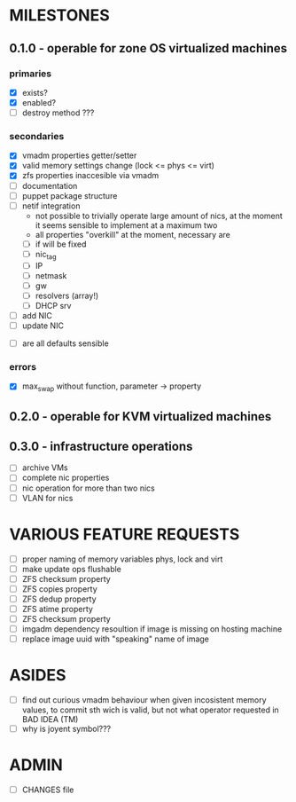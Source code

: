 
* MILESTONES

** 0.1.0 - operable for zone OS virtualized machines

*** primaries

- [X] exists?
- [X] enabled?
- [ ] destroy method ???

*** secondaries

- [X] vmadm properties getter/setter
- [X] valid memory settings change (lock <= phys <= virt)
- [X] zfs properties inaccesible via vmadm
- [ ] documentation
- [ ] puppet package structure
- [ ] netif integration
  - not possible to trivially operate large amount of nics, at the
    moment it seems sensible to implement at a maximum two
  - all properties "overkill" at the moment, necessary are
  - [ ] if will be fixed
  - [ ] nic_tag
  - [ ] IP
  - [ ] netmask
  - [ ] gw
  - [ ] resolvers (array!)
  - [ ] DHCP srv
- [ ] add NIC
- [ ] update NIC


- [ ] are all defaults sensible


*** errors


- [X] max_swap without function, parameter -> property

** 0.2.0 - operable for KVM virtualized machines

** 0.3.0 - infrastructure operations 

- [ ] archive VMs
- [ ] complete nic properties
- [ ] nic operation for more than two nics
- [ ] VLAN for nics



* VARIOUS FEATURE REQUESTS

- [ ] proper naming of memory variables phys, lock and virt
- [ ] make update ops flushable
- [ ] ZFS checksum property
- [ ] ZFS copies property
- [ ] ZFS dedup property
- [ ] ZFS atime property
- [ ] ZFS checksum property
- [ ] imgadm dependency resoultion if image is missing on hosting
  machine
- [ ] replace image uuid with "speaking" name of image


* ASIDES

- [ ] find out curious vmadm behaviour when given incosistent memory
  values, to commit sth wich is valid, but not what operator requested
  in BAD IDEA (TM)
- [ ] why is joyent symbol???


* ADMIN

- [ ] CHANGES file
